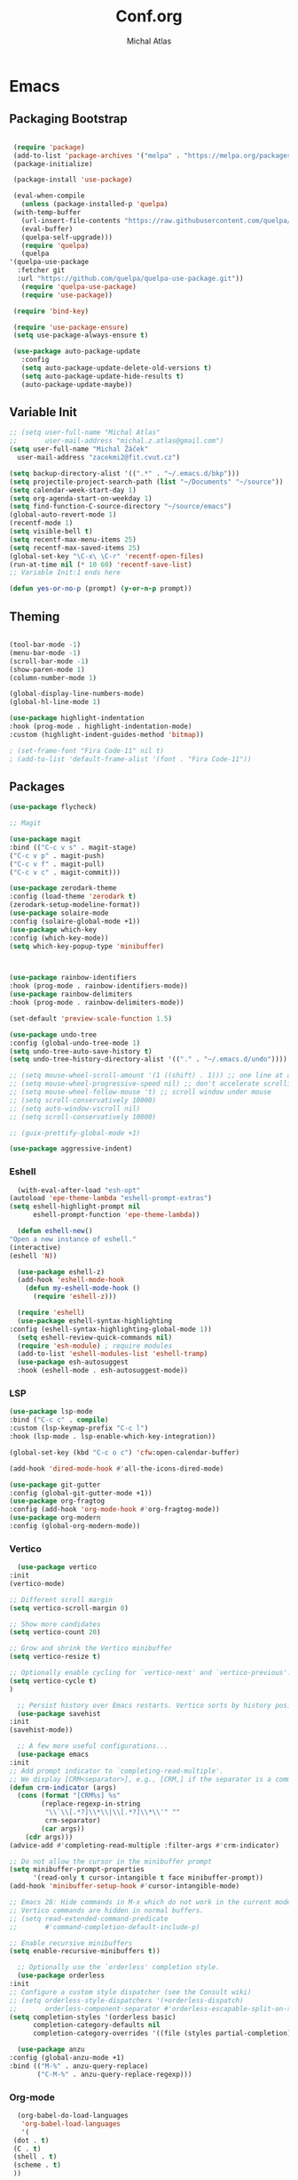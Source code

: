 #+TITLE: Conf.org
#+AUTHOR: Michal Atlas

#+PROPERTY: HEADER-ARGS :comments both :tangle-mode (identity #o444) :mkdirp yes
#+STARTUP: content

* Emacs
  :PROPERTIES:
  :HEADER-ARGS+: :tangle ~/.emacs.d/init.el :tangle-mode (identity #o644)
  :END:
** Packaging Bootstrap

   #+BEGIN_SRC emacs-lisp

     (require 'package)
     (add-to-list 'package-archives '("melpa" . "https://melpa.org/packages/") t)
     (package-initialize)

     (package-install 'use-package)

     (eval-when-compile
       (unless (package-installed-p 'quelpa)
	 (with-temp-buffer
	   (url-insert-file-contents "https://raw.githubusercontent.com/quelpa/quelpa/master/quelpa.el")
	   (eval-buffer)
	   (quelpa-self-upgrade)))
       (require 'quelpa)
       (quelpa
	'(quelpa-use-package
	  :fetcher git
	  :url "https://github.com/quelpa/quelpa-use-package.git"))
       (require 'quelpa-use-package)
       (require 'use-package))

     (require 'bind-key)

     (require 'use-package-ensure)
     (setq use-package-always-ensure t)

     (use-package auto-package-update
       :config
       (setq auto-package-update-delete-old-versions t)
       (setq auto-package-update-hide-results t)
       (auto-package-update-maybe))

       #+END_SRC
** Variable Init
   #+BEGIN_SRC emacs-lisp :tangle ~/.emacs.d/init.el
     ;; (setq user-full-name "Michal Atlas"
     ;;       user-mail-address "michal.z.atlas@gmail.com")
     (setq user-full-name "Michal Žáček"
	   user-mail-address "zacekmi2@fit.cvut.cz")

     (setq backup-directory-alist '((".*" . "~/.emacs.d/bkp")))
     (setq projectile-project-search-path (list "~/Documents" "~/source"))
     (setq calendar-week-start-day 1)
     (setq org-agenda-start-on-weekday 1)
     (setq find-function-C-source-directory "~/source/emacs")
     (global-auto-revert-mode 1)
     (recentf-mode 1)
     (setq visible-bell t)
     (setq recentf-max-menu-items 25)
     (setq recentf-max-saved-items 25)
     (global-set-key "\C-x\ \C-r" 'recentf-open-files)
     (run-at-time nil (* 10 60) 'recentf-save-list)
     ;; Variable Init:1 ends here

     (defun yes-or-no-p (prompt) (y-or-n-p prompt))

#+END_SRC
** Theming
 #+BEGIN_SRC emacs-lisp

 (tool-bar-mode -1)
 (menu-bar-mode -1)
 (scroll-bar-mode -1)
 (show-paren-mode 1)
 (column-number-mode 1)

 (global-display-line-numbers-mode)
 (global-hl-line-mode 1)

 (use-package highlight-indentation
 :hook (prog-mode . highlight-indentation-mode)
 :custom (highlight-indent-guides-method 'bitmap))

 ; (set-frame-font "Fira Code-11" nil t)
 ; (add-to-list 'default-frame-alist '(font . "Fira Code-11"))

#+END_SRC
** Packages
#+BEGIN_SRC emacs-lisp
(use-package flycheck)

;; Magit

(use-package magit
:bind (("C-c v s" . magit-stage)
("C-c v p" . magit-push)
("C-c v f" . magit-pull)
("C-c v c" . magit-commit)))

(use-package zerodark-theme
:config (load-theme 'zerodark t)
(zerodark-setup-modeline-format))
(use-package solaire-mode
:config (solaire-global-mode +1))
(use-package which-key
:config (which-key-mode))
(setq which-key-popup-type 'minibuffer)



(use-package rainbow-identifiers
:hook (prog-mode . rainbow-identifiers-mode))
(use-package rainbow-delimiters
:hook (prog-mode . rainbow-delimiters-mode))

(set-default 'preview-scale-function 1.5)

(use-package undo-tree
:config (global-undo-tree-mode 1)
(setq undo-tree-auto-save-history t)
(setq undo-tree-history-directory-alist '(("." . "~/.emacs.d/undo"))))

;; (setq mouse-wheel-scroll-amount '(1 ((shift) . 1))) ;; one line at a time
;; (setq mouse-wheel-progressive-speed nil) ;; don't accelerate scrolling 
;; (setq mouse-wheel-follow-mouse 't) ;; scroll window under mouse
;; (setq scroll-conservatively 10000)
;; (setq auto-window-vscroll nil)
;; (setq scroll-conservatively 10000)

;; (guix-prettify-global-mode +1)

(use-package aggressive-indent)

#+END_SRC
*** Eshell
    #+BEGIN_SRC emacs-lisp
      (with-eval-after-load "esh-opt"
	(autoload 'epe-theme-lambda "eshell-prompt-extras")
	(setq eshell-highlight-prompt nil
	      eshell-prompt-function 'epe-theme-lambda))

      (defun eshell-new()
	"Open a new instance of eshell."
	(interactive)
	(eshell 'N))

      (use-package eshell-z)
      (add-hook 'eshell-mode-hook
		(defun my-eshell-mode-hook ()
		  (require 'eshell-z)))

      (require 'eshell)
      (use-package eshell-syntax-highlighting
	:config (eshell-syntax-highlighting-global-mode 1))
      (setq eshell-review-quick-commands nil)
      (require 'esh-module) ; require modules
      (add-to-list 'eshell-modules-list 'eshell-tramp)
      (use-package esh-autosuggest
      :hook (eshell-mode . esh-autosuggest-mode))

#+END_SRC
*** LSP
    #+BEGIN_SRC emacs-lisp
    (use-package lsp-mode
    :bind ("C-c c" . compile)
    :custom (lsp-keymap-prefix "C-c l")
    :hook (lsp-mode . lsp-enable-which-key-integration))

    (global-set-key (kbd "C-c o c") 'cfw:open-calendar-buffer)

    (add-hook 'dired-mode-hook #'all-the-icons-dired-mode)
 
    (use-package git-gutter
    :config (global-git-gutter-mode +1))
    (use-package org-fragtog
    :config (add-hook 'org-mode-hook #'org-fragtog-mode))
    (use-package org-modern
    :config (global-org-modern-mode))
#+END_SRC
*** Vertico
    #+BEGIN_SRC emacs-lisp
      (use-package vertico
	:init
	(vertico-mode)

	;; Different scroll margin
	(setq vertico-scroll-margin 0)

	;; Show more candidates
	(setq vertico-count 20)

	;; Grow and shrink the Vertico minibuffer
	(setq vertico-resize t)

	;; Optionally enable cycling for `vertico-next' and `vertico-previous'.
	(setq vertico-cycle t)
	)

      ;; Persist history over Emacs restarts. Vertico sorts by history position.
      (use-package savehist
	:init
	(savehist-mode))

      ;; A few more useful configurations...
      (use-package emacs
	:init
	;; Add prompt indicator to `completing-read-multiple'.
	;; We display [CRM<separator>], e.g., [CRM,] if the separator is a comma.
	(defun crm-indicator (args)
	  (cons (format "[CRM%s] %s"
			(replace-regexp-in-string
			 "\\`\\[.*?]\\*\\|\\[.*?]\\*\\'" ""
			 crm-separator)
			(car args))
		(cdr args)))
	(advice-add #'completing-read-multiple :filter-args #'crm-indicator)

	;; Do not allow the cursor in the minibuffer prompt
	(setq minibuffer-prompt-properties
	      '(read-only t cursor-intangible t face minibuffer-prompt))
	(add-hook 'minibuffer-setup-hook #'cursor-intangible-mode)

	;; Emacs 28: Hide commands in M-x which do not work in the current mode.
	;; Vertico commands are hidden in normal buffers.
	;; (setq read-extended-command-predicate
	;;       #'command-completion-default-include-p)

	;; Enable recursive minibuffers
	(setq enable-recursive-minibuffers t))

      ;; Optionally use the `orderless' completion style.
      (use-package orderless
	:init
	;; Configure a custom style dispatcher (see the Consult wiki)
	;; (setq orderless-style-dispatchers '(+orderless-dispatch)
	;;       orderless-component-separator #'orderless-escapable-split-on-space)
	(setq completion-styles '(orderless basic)
	      completion-category-defaults nil
	      completion-category-overrides '((file (styles partial-completion)))))

      (use-package anzu
	:config (global-anzu-mode +1)
	:bind (("M-%" . anzu-query-replace)
	       ("C-M-%" . anzu-query-replace-regexp)))

#+END_SRC
*** Org-mode
    #+BEGIN_SRC emacs-lisp
      (org-babel-do-load-languages
       'org-babel-load-languages
       '(
	 (dot . t)
	 (C . t)
	 (shell . t)
	 (scheme . t)
	 ))

      (use-package marginalia
	:config (marginalia-mode))

#+END_SRC
*** Langs
    #+BEGIN_SRC emacs-lisp
      ;; Lisps

      (use-package auto-complete
	:config (ac-config-default))
      (add-hook 'geiser-mode-hook 'ac-geiser-setup)
      (add-hook 'geiser-repl-mode-hook 'ac-geiser-setup)
      (add-to-list 'ac-modes' geiser-repl-mode)

      (load (expand-file-name "~/quicklisp/slime-helper.el"))

      (add-hook 'common-lisp-mode-hook #'slime-mode)
      (add-hook 'scheme-mode-hook #'geiser-mode)

      (use-package paredit
	:config (autoload 'enable-paredit-mode "paredit" "Turn on pseudo-structural editing of Lisp code." t)
	:hook ((emacs-lisp-mode . enable-paredit-mode)
	       (eval-expression-minibuffer-setup . enable-paredit-mode)
	       (ielm-mode . enable-paredit-mode)
	       (lisp-mode . enable-paredit-mode)
	       (lisp-mode . aggressive-indent-mode)
	       (lisp-interaction-mode . enable-paredit-mode)
	       (scheme-mode . enable-paredit-mode)
	       (common-lisp-mode . enable-paredit-mode)))
      (add-hook 'slime-repl-mode-hook (lambda () (paredit-mode +1)))

      (global-set-key (kbd "C-S-c C-S-c") 'mc/edit-lines)
      (global-set-key (kbd "C->") 'mc/mark-next-like-this)
      (global-set-key (kbd "C-<") 'mc/mark-previous-like-this)
      (global-set-key (kbd "C-c C-<") 'mc/mark-all-like-this)

      ;; C

      (add-hook 'c-mode-hook #'irony-mode)
      (add-hook 'c-mode-hook #'lsp)
      (add-hook 'c++-mode-hook #'irony-mode)
      (add-hook 'c++-mode-hook #'lsp)
      (add-hook 'irony-mode-hook #'irony-cdb-autosetup-compile-options)

      (add-hook 'irony-mode-hook #'irony-eldoc)

      (add-hook 'shell-script-mode 'prog-mode)

#+END_SRC
*** Elfeed
   #+BEGIN_SRC emacs-lisp
     (setq elfeed-feeds
	   '(("https://xkcd.com/rss.xml" comics)
	     ("https://www.smbc-comics.com/comic/rss" comics)
	     ("https://www.giantitp.com/comics/oots.rss" comics)
	     ("https://feeds.feedburner.com/LookingForGroup" comics)
	     ("https://www.oglaf.com/" comics)
	     ("http://phdcomics.com/gradfeed.php" comics)
	     ("https://blog.tecosaur.com/tmio/rss.xml" emacs)
	     ("https://akce.cvut.cz/?node=rss&group=7" ctu)
	     ("https://akce.cvut.cz/?node=rss&group=11" ctu)
	     ("https://aktualne.cvut.cz/rss/newsflashes" ctu)
	     ("http://festivalofthespokennerd.libsyn.com/rss" podcast)
	     ("https://konfery.cz/rss/")
	     ("https://guix.gnu.org/feeds/blog.atom")))

     (provide 'init)

#+END_SRC
*** Misc
   #+BEGIN_SRC emacs-lisp
     (use-package equake
       :quelpa (equake :fetcher gitlab :repo "emacsomancer/equake")
       ;; some examples of optional settings follow:
       :custom
       ;; set width a bit less than full-screen (prevent 'overflow' on multi-monitor):
       (equake-size-width 0.99)
       ;; set distinct face for Equake: white foreground with dark blue background, and different font:
       :config
       ;; prevent accidental frame closure:
       (advice-add #'save-buffers-kill-terminal :before-while #'equake-kill-emacs-advice)
       ;; binding to restore last Equake tab when viewing a non-Equake buffer
       (global-set-key (kbd "C-M-^") #'equake-restore-last-etab)
       ;; set default shell
       (setq equake-default-shell 'eshell)
       ;; set list of available shells
       (setq equake-available-shells
	     '("shell"
	       "vterm"
	       "rash"
	       "eshell")))



     (use-package tex
       :ensure auctex)

     (use-package helpful
       :bind (("C-h f" . helpful-function)
	      ("C-h k" . helpful-key)))

     (use-package crux)
     (use-package lsp-ui)
     (use-package magit-todos)
     (use-package adaptive-wrap)
     (use-package pdf-tools)
     (use-package avy)
     (use-package org-present)
     (use-package embark)
     (use-package consult)
     (use-package elpher)
     (use-package multiple-cursors)
     (use-package on-screen)
     (use-package notmuch)
     (use-package tldr)
     (use-package direnv)
     (use-package kana
       :quelpa
       (kana :repo "chenyanming/kana" :fetcher github))
     (use-package circe)
     (use-package browse-kill-ring
       :config (browse-kill-ring-default-keybindings))
     (use-package realgud)
     (use-package gdscript-mode)
     (use-package emms)
#+END_SRC

   # Local Variables:
   # after-save-hook: org-babel-tangle
   # End:

